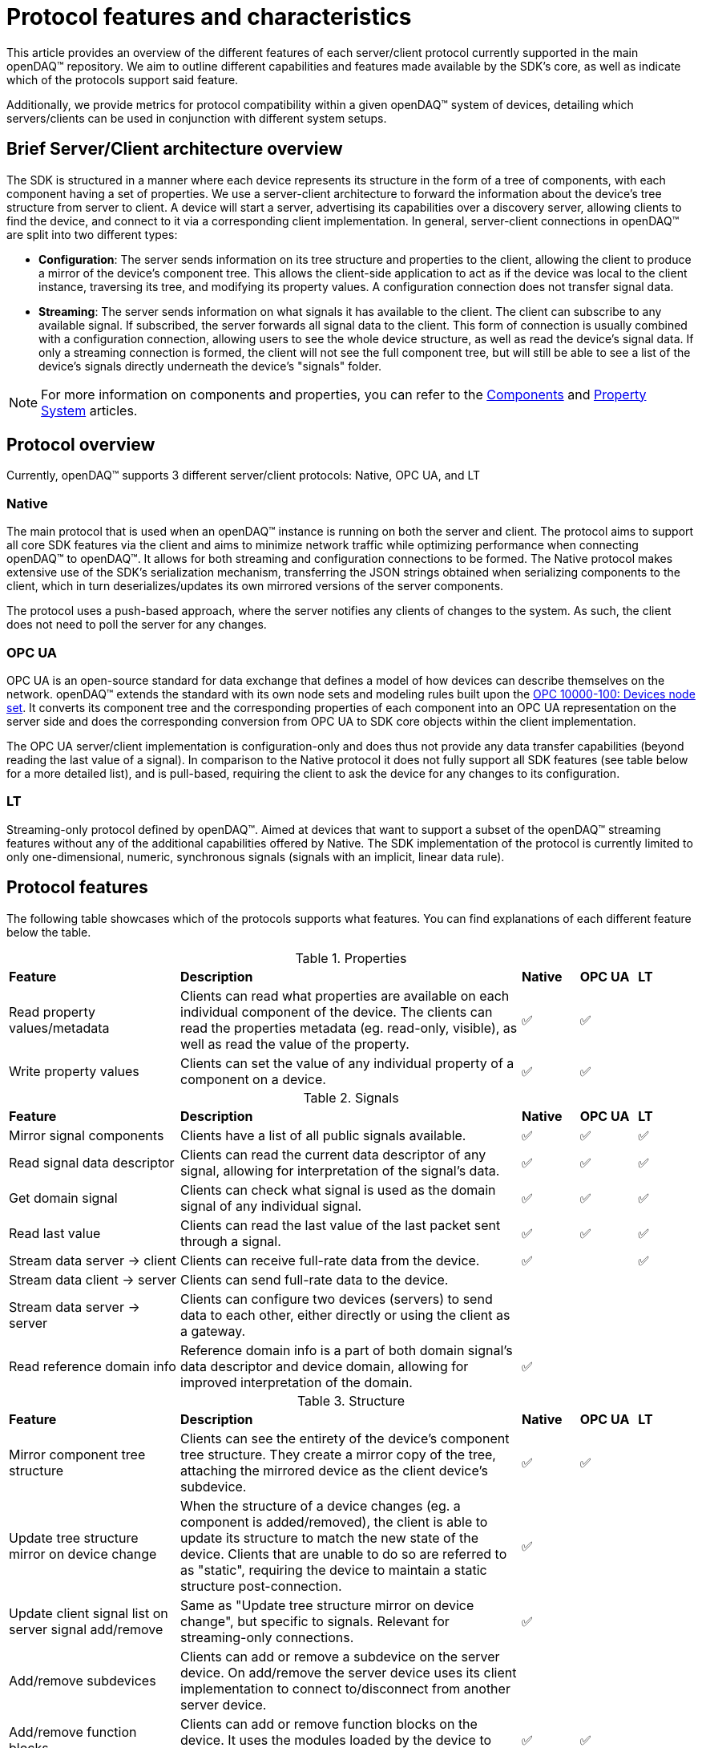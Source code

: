 = Protocol features and characteristics

This article provides an overview of the different features of each server/client protocol currently supported in the main openDAQ(TM) repository. We aim to outline different capabilities and features made available by the SDK's core, as well as indicate which of the protocols support said feature. 

Additionally, we provide metrics for protocol compatibility within a given openDAQ(TM) system of devices, detailing which servers/clients can be used in conjunction with different system setups.

== Brief Server/Client architecture overview

The SDK is structured in a manner where each device represents its structure in the form of a tree of components, with each component having a set of properties. We use a server-client architecture to forward the information about the device's tree structure from server to client. A device will start a server, advertising its capabilities over a discovery server, allowing clients to find the device, and connect to it via a corresponding client implementation. In general, server-client connections in openDAQ(TM) are split into two different types:

* **Configuration**: The server sends information on its tree structure and properties to the client, allowing the client to produce a mirror of the device's component tree. This allows the client-side application to act as if the device was local to the client instance, traversing its tree, and modifying its property values. A configuration connection does not transfer signal data.
* **Streaming**: The server sends information on what signals it has available to the client. The client can subscribe to any available signal. If subscribed, the server forwards all signal data to the client. This form of connection is usually combined with a configuration connection, allowing users to see the whole device structure, as well as read the device's signal data. If only a streaming connection is formed, the client will not see the full component tree, but will still be able to see a list of the device's signals directly underneath the device's "signals" folder.

NOTE: For more information on components and properties, you can refer to the xref:components.adoc[Components] and xref:property_system.adoc[Property System] articles.

== Protocol overview

Currently, openDAQ(TM) supports 3 different server/client protocols: Native, OPC UA, and LT

=== Native

The main protocol that is used when an openDAQ(TM) instance is running on both the server and client. The protocol aims to support all core SDK features via the client and aims to minimize network traffic while optimizing performance when connecting openDAQ(TM) to openDAQ(TM). It allows for both streaming and configuration connections to be formed. The Native protocol makes extensive use of the SDK's serialization mechanism, transferring the JSON strings obtained when serializing components to the client, which in turn deserializes/updates its own mirrored versions of the server components.

The protocol uses a push-based approach, where the server notifies any clients of changes to the system. As such, the client does not need to poll the server for any changes. 

=== OPC UA

OPC UA is an open-source standard for data exchange that defines a model of how devices can describe themselves on the network. openDAQ(TM) extends the standard with its own node sets and modeling rules built upon the https://reference.opcfoundation.org/DI/v102/docs/[OPC 10000-100: Devices node set]. It converts its component tree and the corresponding properties of each component into an OPC UA representation on the server side and does the corresponding conversion from OPC UA to SDK core objects within the client implementation.

The OPC UA server/client implementation is configuration-only and does thus not provide any data transfer capabilities (beyond reading the last value of a signal). In comparison to the Native protocol it does not fully support all SDK features (see table below for a more detailed list), and is pull-based, requiring the client to ask the device for any changes to its configuration. 

=== LT

Streaming-only protocol defined by openDAQ(TM). Aimed at devices that want to support a subset of the openDAQ(TM) streaming features without any of the additional capabilities offered by Native. The SDK implementation of the protocol is currently limited to only one-dimensional, numeric, synchronous signals (signals with an implicit, linear data rule).

== Protocol features

The following table showcases which of the protocols supports what features. You can find explanations of each different feature below the table.

.Properties
[cols="3,6,1,1,1"]
|===

| **Feature**
| **Description**
^| **Native**
^| **OPC UA**
^| **LT**

| Read property values/metadata
| Clients can read what properties are available on each individual component of the device. The clients can read the properties metadata (eg. read-only, visible), as well as read the value of the property.
^| ✅
^| ✅
^| 

| Write property values
| Clients can set the value of any individual property of a component on a device.
^| ✅
^| ✅
^| 

|===

.Signals
[cols="3,6,1,1,1"]
|===

| **Feature**
| **Description**
^| **Native**
^| **OPC UA**
^| **LT**

| Mirror signal components
| Clients have a list of all public signals available.
^| ✅
^| ✅
^| ✅


| Read signal data descriptor
| Clients can read the current data descriptor of any signal, allowing for interpretation of the signal's data.
^| ✅
^| ✅
^| ✅

| Get domain signal
| Clients can check what signal is used as the domain signal of any individual signal.
^| ✅
^| ✅
^| ✅

| Read last value
| Clients can read the last value of the last packet sent through a signal.
^| ✅
^| ✅
^| ✅

| Stream data server → client
| Clients can receive full-rate data from the device.
^| ✅
^| 
^| ✅

| Stream data client → server
| Clients can send full-rate data to the device.
^|
^| 
^|

| Stream data server → server
| Clients can configure two devices (servers) to send data to each other, either directly or using the client as a gateway.
^| 
^| 
^| 

| Read reference domain info
| Reference domain info is a part of both domain signal's data descriptor and device domain, allowing for improved interpretation of the domain.
^| ✅
^| 
^| 

|===

.Structure
[cols="3,6,1,1,1"]
|===

| **Feature**
| **Description**
^| **Native**
^| **OPC UA**
^| **LT**

| Mirror component tree structure
| Clients can see the entirety of the device's component tree structure. They create a mirror copy of the tree, attaching the mirrored device as the client device's subdevice.
^| ✅
^| ✅
^| 

| Update tree structure mirror on device change
| When the structure of a device changes (eg. a component is added/removed), the client is able to update its structure to match the new state of the device. Clients that are unable to do so are referred to as "static", requiring the device to maintain a static structure post-connection.
^| ✅
^| 
^| 

| Update client signal list on server signal add/remove
| Same as "Update tree structure mirror on device change", but specific to signals. Relevant for streaming-only connections.
^| ✅
^| 
^| 

| Add/remove subdevices
| Clients can add or remove a subdevice on the server device. On add/remove the server device uses its client implementation to connect to/disconnect from another server device.
^| 
^| 
^| 

| Add/remove function blocks
| Clients can add or remove function blocks on the device. It uses the modules loaded by the device to instantiate a new function block.
^| ✅
^| ✅
^| 

| Connect/disconnect signals to/from input ports
| Clients can connect/disconnect signals from the input ports of the device. Depending on the streaming direction capabilities (See "Signals" table fields for client → server and server → server data transfer), only some signals can be connected to the device's input ports. A protocol without the above capabilities allows only signals of the device itself (or its subdevices) to be connected to its input ports.
^| ✅
^| ✅
^| 

| Add/remove servers
| Clients can add/remove a server from a device. Removing a server might terminate an established connection.
^| 
^| 
^| 

| Modify server configuration
| Clients have access to configuration parameters of the device's server and can modify them.
^| 
^| 
^| 

| Add/remove/modify streaming sources
| Clients can modify the per-signal or per-device streaming sources on the server device. This feature applies if the server device itself is connected to _another_ server device that provides multiple streaming sources (eg. multiple streaming protocols) for data transfer.
^| 
^| 
^| 

| Save/load configuration
| Clients can save the setup of the device as a string representation, and later restore the setup by loading it.
^| ✅
^| ✅
^| 

|===


.Component attributes
[cols="3,6,1,1,1"]
|===

| **Feature**
| **Description**
^| **Native**
^| **OPC UA**
^| **LT**

| Device Info (read)
| Clients can read device information such as its serial number and manufacturer.
^| ✅
^| ✅
^| 

| Device Domain (read)
| Clients can read the domain information of the device (resolution, ticks since origin, origin).
^| ✅
^| ✅
^| 

| Active (read/write)
| Clients can read and configure the active state of each individual device component.
^| ✅
^| ✅
^| 

| Name (read/write)
| Clients can read and configure the name of each individual device component.
^| ✅
^| ✅
^| 

| Description (read/write)
| Clients can read and configure the description of each individual device component.
^| ✅
^| ✅
^| 

| Visible (read/write)
| Clients can read and configure the visible attribute of each individual device component.
^| ✅
^| ✅
^| 

|===

=== Limitations

The above table shows what features are enabled by what protocol. However, in reality, some features might have limitations within a given protocol. The tables below highlight different limitations of a given protocol.

.OPC UA protocol limitations
[cols="1,4"]
|===

| **Feature**
| **Limitation**

| **Properties**
|

| Read properties
| Struct and enumeration properties must exactly match an OPC UA struct/enumeration type for them to be readable.

| Configure properties
| Struct and enumeration properties must exactly match an OPC UA struct/enumeration type for them to be configurable. Additionally, property changes that result in a modified component tree structure might cause unintended behaviour, as the mirrored device structure will not reflect the actual state.

| **Signals**
|

| Read last value
| Struct-type signal data must exactly match an OPC UA struct/enumeration type for them to be readable.

| Read reference domain info
| Reference domain info is currently only supported over Native, not over the OPC UA protocol. This will cause two data descriptor changed events to be sent when combining OPC UA and Native streaming.

| **Structure**
|

| Save/load configuration
| Any changes that affect the structure of the device will not be applied/reflected in the resulting state and can thus mostly only be used to update property values (said modifications must also not result in the device's structure changing).

|===

.LT protocol limitations
[cols="1,4"]
|===

| **Feature**
| **Limitation**

| Stream data server → client
| Only synchronous data of synchronous, scalar signals can be streamed. Synchronous signals are those with an implicit, linear data rule. Scalar signals are signals with numeric data and no additional dimensions. 

| Read last value
| To read the last value, the signal must be subscribed (must be connected to an input port, or subscribed manually). Unsubscribed signals do not send data to the client.

| Read reference domain info
| Reference domain info is currently only supported over Native, not over the LT Streaming protocol. This will cause two data descriptor changed events to be sent when combining Native Configuration and LT Steaming.

|===

== Protocol characteristics

The table below outlines some key characteristics of protocols in openDAQ, highlighting differences between them.

.Protocol characteristics
[cols="4,14,5,5,5"]
|===

| **Characteristic**
| **Description**
^| **Native**
^| **OPC UA**
^| **LT**

| Type
| Configuration or streaming. Configuration connections mirror the whole device's component tree but do not enable data transfer. Streaming only provides information on signals and transfers data, but no information on components and their properties.
^| Configuration + Streaming
^| Configuration
^| Streaming

| Update style
| Push-based protocols notify clients of device changes as they happen on the device. Pull-based ones require the client to ask the device whether any changes have ocurred.
^| Push
^| Pull
^| Push


| Structure type
| Dynamic connections allow for changes to the device to occur, as the client is able to react to them, updating their mirrored representation of the device. Static connections require the device's structure to stay the same.  
^| Dynamic
^| Static (+ manage function blocks)
^| Static


| Transport layer
| The medium over which data is transferred between server and client. Eg. TCP/IP or USB. 
^| TCP/IP
^| TCP/IP
^| TCP/IP


| Discovery protocol
| The protocol used for a device to advertise its available connection protocols, allowing a client to discover what devices it can connect to.
^| mDNS (https://datatracker.ietf.org/doc/html/rfc6762[RFC 6762], https://datatracker.ietf.org/doc/html/rfc6763[RFC 6763])
^| mDNS (https://datatracker.ietf.org/doc/html/rfc6762[RFC 6762], https://datatracker.ietf.org/doc/html/rfc6763[RFC 6763])
^| mDNS (https://datatracker.ietf.org/doc/html/rfc6762[RFC 6762], https://datatracker.ietf.org/doc/html/rfc6763[RFC 6763])


|===

=== Characteristic incompatibility and guarantees

==== Update style in sequentially connected devices

We cannot connect with a push-based client to Device A if it is already connected to Device B through a pull-based connection, as we would never receive updates to the configuration of Device B. To avoid such situations, a push-based server should never be started on a device with established pull-based connections.

==== Structure type 

When connected with a dynamic structure client to Device A, which is connected to Device B through a static structure connection, we have no guarantees that our mirror of Device B will be up-to-date even though we established a dynamic structure connection to Device A. 

==== Mixing different protocols

When connected to Device A, which is connected to Device B, we have to work with the capabilities of the protocol used to establish the connection between Device A and B, even if our connection to Device A has a larger feature set.